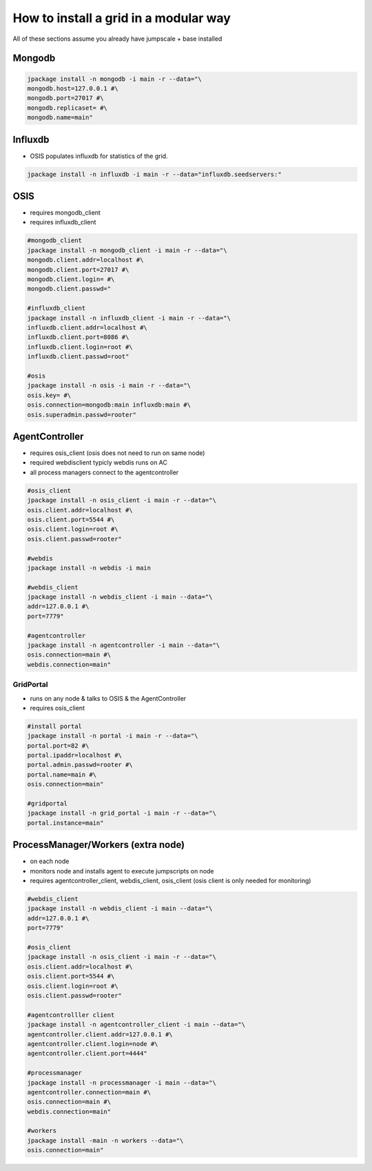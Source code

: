 


How to install a grid in a modular way
**************************************


All of these sections assume you already have jumpscale + base installed


Mongodb
=======




.. code-block:: python

  jpackage install -n mongodb -i main -r --data="\
  mongodb.host=127.0.0.1 #\
  mongodb.port=27017 #\
  mongodb.replicaset= #\
  mongodb.name=main"




Influxdb
========


* OSIS populates influxdb for statistics of the grid.




.. code-block:: python

  jpackage install -n influxdb -i main -r --data="influxdb.seedservers:"



OSIS
====


* requires mongodb_client
* requires influxdb_client




.. code-block:: python

  #mongodb_client
  jpackage install -n mongodb_client -i main -r --data="\
  mongodb.client.addr=localhost #\
  mongodb.client.port=27017 #\
  mongodb.client.login= #\
  mongodb.client.passwd="
  
  #influxdb_client
  jpackage install -n influxdb_client -i main -r --data="\
  influxdb.client.addr=localhost #\
  influxdb.client.port=8086 #\
  influxdb.client.login=root #\
  influxdb.client.passwd=root"
  
  #osis
  jpackage install -n osis -i main -r --data="\
  osis.key= #\
  osis.connection=mongodb:main influxdb:main #\
  osis.superadmin.passwd=rooter"



AgentController
===============


* requires osis_client (osis does not need to run on same node)
* required webdisclient typicly webdis runs on AC
* all process managers connect to the agentcontroller




.. code-block:: python

  #osis_client
  jpackage install -n osis_client -i main -r --data="\
  osis.client.addr=localhost #\
  osis.client.port=5544 #\
  osis.client.login=root #\
  osis.client.passwd=rooter"
  
  #webdis
  jpackage install -n webdis -i main
  
  #webdis_client
  jpackage install -n webdis_client -i main --data="\
  addr=127.0.0.1 #\
  port=7779"
  
  #agentcontroller
  jpackage install -n agentcontroller -i main --data="\
  osis.connection=main #\
  webdis.connection=main"





GridPortal
----------


* runs on any node & talks to OSIS & the AgentController
* requires osis_client




.. code-block:: python

  #install portal
  jpackage install -n portal -i main -r --data="\
  portal.port=82 #\
  portal.ipaddr=localhost #\
  portal.admin.passwd=rooter #\
  portal.name=main #\
  osis.connection=main"
  
  #gridportal
  jpackage install -n grid_portal -i main -r --data="\
  portal.instance=main"




ProcessManager/Workers (extra node)
===================================


* on each node
* monitors node and installs agent to execute jumpscripts on node

* requires agentcontroller_client, webdis_client, osis_client (osis client is only needed for monitoring)




.. code-block:: python

  #webdis_client
  jpackage install -n webdis_client -i main --data="\
  addr=127.0.0.1 #\
  port=7779"
  
  #osis_client
  jpackage install -n osis_client -i main -r --data="\
  osis.client.addr=localhost #\
  osis.client.port=5544 #\
  osis.client.login=root #\
  osis.client.passwd=rooter"
  
  #agentcontrolller client
  jpackage install -n agentcontroller_client -i main --data="\
  agentcontroller.client.addr=127.0.0.1 #\
  agentcontroller.client.login=node #\
  agentcontroller.client.port=4444"
  
  #processmanager
  jpackage install -n processmanager -i main --data="\
  agentcontroller.connection=main #\
  osis.connection=main #\
  webdis.connection=main"
  
  #workers
  jpackage install -main -n workers --data="\
  osis.connection=main"



